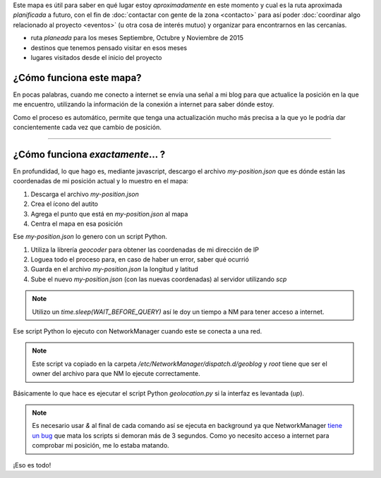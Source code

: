 .. title: ¿Donde está humitos?
.. slug: donde-esta-humitos
.. date: 2014-11-24 13:50:09 UTC-03:00
.. tags: argentina en python, mapas, blog, python
.. link: 
.. description: Este mapa es útil para saber en qué lugar estoy *aproximadamente* en este momento y cual es la ruta aproximada *planificada* a futuro
.. type: text
.. previewimage: preview.jpg
.. template: storymap.tmpl

.. raw:: html

   <style>
     ul.simple {
         list-style: none;
     }
   </style>

Este mapa es útil para saber en qué lugar estoy *aproximadamente* en
este momento y cual es la ruta aproximada *planificada* a futuro, con
el fin de :doc:`contactar con gente de la zona <contacto>` para así
poder :doc:`coordinar algo relacionado al proyecto <eventos>` (u otra
cosa de interés mutuo) y organizar para encontrarnos en las cercanías.


* |ruta| ruta *planeada* para los meses Septiembre, Octubre y Noviembre de 2015
* |destinos| destinos que tenemos pensado visitar en esos meses
* |visitados| lugares visitados desde el inicio del proyecto

.. |ruta| image:: /assets/img/green-line.png
.. |destinos| image:: /assets/img/marker-icon-red.png
.. |visitados| image:: /assets/img/marker-icon-green.png

.. raw:: html

   <div id="map"></div>

¿Cómo funciona este mapa?
-------------------------

En pocas palabras, cuando me conecto a internet se envía una señal a
mi blog para que actualice la posición en la que me encuentro,
utilizando la información de la conexión a internet para saber dónde
estoy.

Como el proceso es automático, permite que tenga una actualización
mucho más precisa a la que yo le podría dar concientemente cada vez
que cambio de posición.

----

¿Cómo funciona *exactamente*... ?
---------------------------------

En profundidad, lo que hago es, mediante javascript, descargo el
archivo `my-position.json` que es dónde están las coordenadas de mi
posición actual y lo muestro en el mapa:

.. listing:: donde-esta-humitos/geolocation.js javascript
   :start-line: 115
   :end-line: 133


#. Descarga el archivo `my-position.json`
#. Crea el ícono del autito
#. Agrega el punto que está en `my-position.json` al mapa
#. Centra el mapa en esa posición


Ese `my-position.json` lo genero con un script Python.

.. listing:: donde-esta-humitos/geolocation.py python
   :start-line: 164
   :end-line: 181


#. Utiliza la librería *geocoder* para obtener las coordenadas de mi
   dirección de IP
#. Loguea todo el proceso para, en caso de haber un error, saber qué
   ocurrió
#. Guarda en el archivo `my-position.json` la longitud y latitud
#. Sube el nuevo `my-position.json` (con las nuevas coordenadas) al
   servidor utilizando `scp`

.. note::

   Utilizo un `time.sleep(WAIT_BEFORE_QUERY)` así le doy un tiempo a
   NM para tener acceso a internet.


Ese script Python lo ejecuto con NetworkManager cuando este se conecta
a una red.

.. listing:: donde-esta-humitos/geoblog bash

.. note::

   Este script va copiado en la carpeta
   `/etc/NetworkManager/dispatch.d/geoblog` y *root* tiene que ser el
   owner del archivo para que NM lo ejecute correctamente.

Básicamente lo que hace es ejecutar el script Python `geolocation.py`
si la interfaz es levantada (*up*).

.. note::

   Es necesario usar *&* al final de cada comando así se ejecuta en
   background ya que NetworkManager `tiene un bug
   <https://bugzilla.redhat.com/show_bug.cgi?id=982734>`_ que mata los
   scripts si demoran más de 3 segundos. Como yo necesito acceso a
   internet para comprobar mi posición, me lo estaba matando.

¡Eso es todo!
